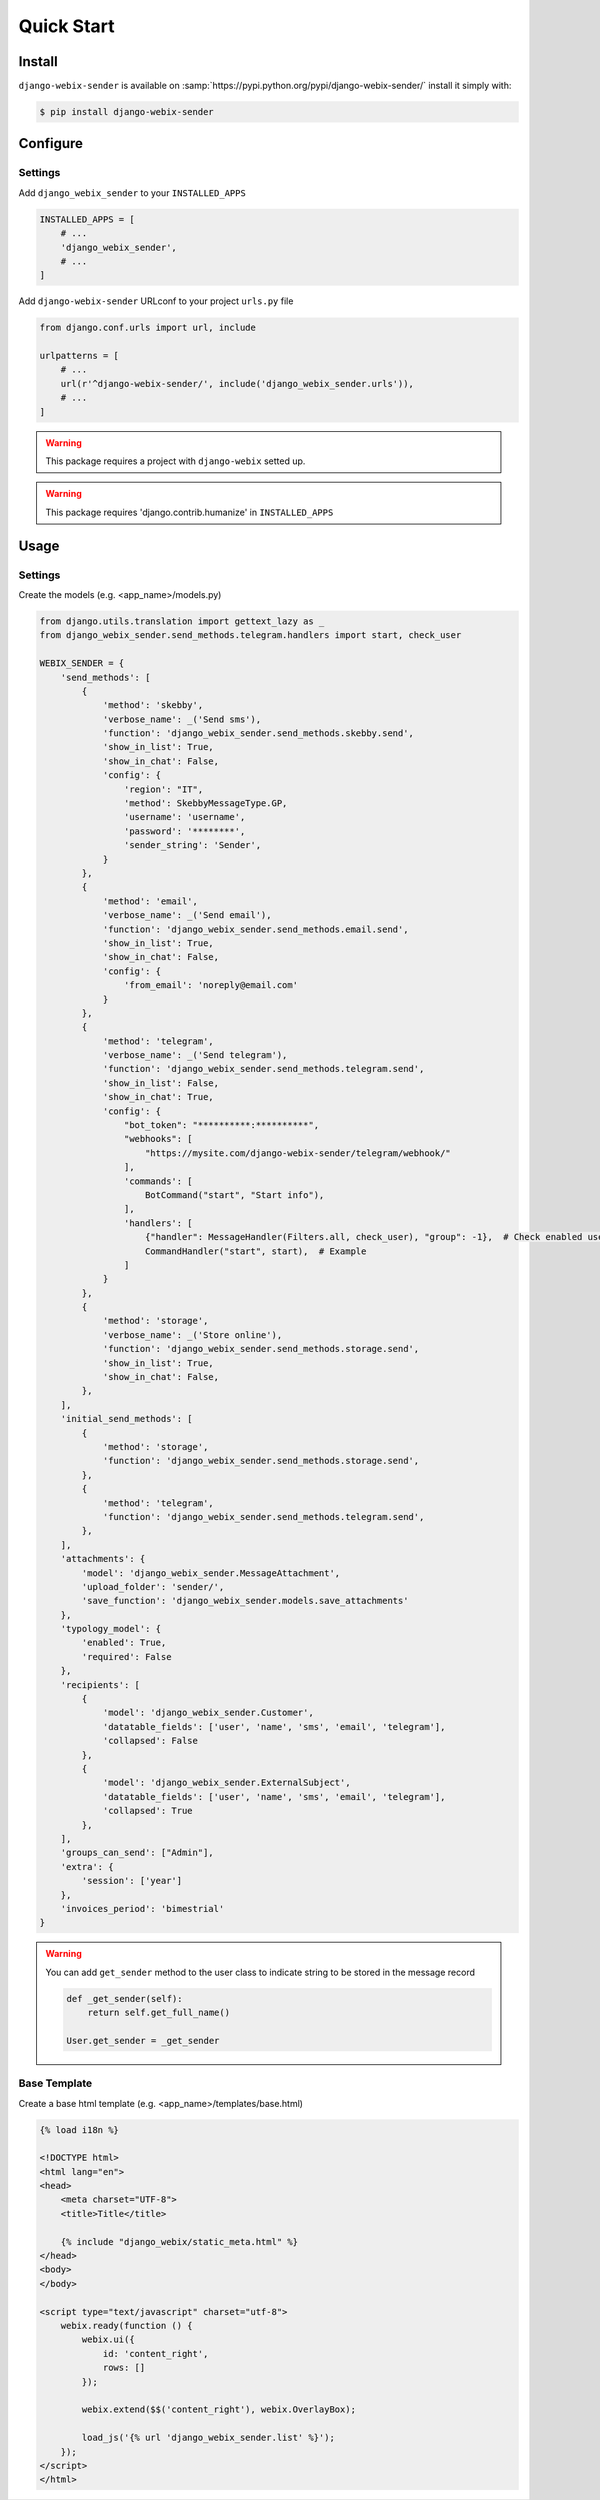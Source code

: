 Quick Start
===========

Install
-------

``django-webix-sender`` is available on :samp:`https://pypi.python.org/pypi/django-webix-sender/` install it simply with:

.. code-block:: bash

    $ pip install django-webix-sender


Configure
---------

Settings
~~~~~~~~

Add ``django_webix_sender`` to your ``INSTALLED_APPS``

.. code-block:: python

    INSTALLED_APPS = [
        # ...
        'django_webix_sender',
        # ...
    ]

Add ``django-webix-sender`` URLconf to your project ``urls.py`` file

.. code-block:: python

    from django.conf.urls import url, include

    urlpatterns = [
        # ...
        url(r'^django-webix-sender/', include('django_webix_sender.urls')),
        # ...
    ]

.. warning::

    This package requires a project with ``django-webix`` setted up.

.. warning::

    This package requires 'django.contrib.humanize' in ``INSTALLED_APPS``


Usage
-----

Settings
~~~~~~~~

Create the models (e.g. <app_name>/models.py)

.. code-block:: python

    from django.utils.translation import gettext_lazy as _
    from django_webix_sender.send_methods.telegram.handlers import start, check_user

    WEBIX_SENDER = {
        'send_methods': [
            {
                'method': 'skebby',
                'verbose_name': _('Send sms'),
                'function': 'django_webix_sender.send_methods.skebby.send',
                'show_in_list': True,
                'show_in_chat': False,
                'config': {
                    'region': "IT",
                    'method': SkebbyMessageType.GP,
                    'username': 'username',
                    'password': '********',
                    'sender_string': 'Sender',
                }
            },
            {
                'method': 'email',
                'verbose_name': _('Send email'),
                'function': 'django_webix_sender.send_methods.email.send',
                'show_in_list': True,
                'show_in_chat': False,
                'config': {
                    'from_email': 'noreply@email.com'
                }
            },
            {
                'method': 'telegram',
                'verbose_name': _('Send telegram'),
                'function': 'django_webix_sender.send_methods.telegram.send',
                'show_in_list': False,
                'show_in_chat': True,
                'config': {
                    "bot_token": "**********:**********",
                    "webhooks": [
                        "https://mysite.com/django-webix-sender/telegram/webhook/"
                    ],
                    'commands': [
                        BotCommand("start", "Start info"),
                    ],
                    'handlers': [
                        {"handler": MessageHandler(Filters.all, check_user), "group": -1},  # Check enabled users
                        CommandHandler("start", start),  # Example
                    ]
                }
            },
            {
                'method': 'storage',
                'verbose_name': _('Store online'),
                'function': 'django_webix_sender.send_methods.storage.send',
                'show_in_list': True,
                'show_in_chat': False,
            },
        ],
        'initial_send_methods': [
            {
                'method': 'storage',
                'function': 'django_webix_sender.send_methods.storage.send',
            },
            {
                'method': 'telegram',
                'function': 'django_webix_sender.send_methods.telegram.send',
            },
        ],
        'attachments': {
            'model': 'django_webix_sender.MessageAttachment',
            'upload_folder': 'sender/',
            'save_function': 'django_webix_sender.models.save_attachments'
        },
        'typology_model': {
            'enabled': True,
            'required': False
        },
        'recipients': [
            {
                'model': 'django_webix_sender.Customer',
                'datatable_fields': ['user', 'name', 'sms', 'email', 'telegram'],
                'collapsed': False
            },
            {
                'model': 'django_webix_sender.ExternalSubject',
                'datatable_fields': ['user', 'name', 'sms', 'email', 'telegram'],
                'collapsed': True
            },
        ],
        'groups_can_send': ["Admin"],
        'extra': {
            'session': ['year']
        },
        'invoices_period': 'bimestrial'
    }


.. attribute:: WEBIX_SENDER['send_methods']

    Defines the allowed send methods.

    There are four allowed methods type:

    - ``skebby``

    - ``email``

    - ``telegram``

    - ``storage``


    The methods already implemented in this package are:

    - ``django_webix_sender.send_methods.email.send``

        The default Django email sender.

        .. code:: python

            {
                'method': 'email',
                'verbose_name': _('Send email'),
                'function': 'django_webix_sender.send_methods.email.send',
                'show_in_list': True,
                'show_in_chat': False,
                'config': {
                    'from_email': 'noreply@email.com'
                }
            }


    - ``django_webix_sender.send_methods.skebby.send``

        Skebby sms APIs.

        .. code:: python

            {
                'method': 'skebby',
                'verbose_name': _('Send sms with Skebby'),
                'function': 'django_webix_sender.send_methods.skebby.send',
                'show_in_list': True,
                'show_in_chat': False,
                'config': {
                    'region': "IT",
                    'method': SkebbyMessageType.GP,
                    'username': 'username',
                    'password': '********',
                    'sender_string': 'Sender',
                }
            }

    - ``django_webix_sender.send_methods.telegram.send``

        Telegram APIs.

        .. code:: python

            {
                'method': 'telegram',
                'verbose_name': _('Send with Telegram'),
                'function': 'django_webix_sender.send_methods.telegram.send',
                'show_in_list': False,
                'show_in_chat': True,
                'config': {
                    "bot_token": "**********:**********",
                    "webhooks": [
                        "https://mysite.com/django-webix-sender/telegram/webhook/"
                    ],
                    'commands': [
                        BotCommand("start", "Start info"),
                    ],
                    'handlers': [
                        {"handler": MessageHandler(Filters.all, check_user), "group": -1},  # Check enabled users
                        CommandHandler("start", start),  # Example
                    ]
                }
            }

    - ``django_webix_sender.send_methods.storage.send``

        Storage method

        .. code:: python

            {
                'method': 'storage',
                'verbose_name': _('Store online'),
                'function': 'django_webix_sender.send_methods.storage.send',
                'show_in_list': True,
                'show_in_chat': False,
            }


.. attribute:: WEBIX_SENDER['initial_send_methods']

    Optional: Defines the default send methods in the form.

    .. code-block:: python

        [
            {
                'method': 'storage',
                'function': 'django_webix_sender.send_methods.storage.send',
            },
            {
                'method': 'telegram',
                'function': 'django_webix_sender.send_methods.telegram.send',
            },
        ]


.. attribute:: WEBIX_SENDER['attachments']

    Defines the attachments model and the method to store files.

    .. code-block:: python

        {
            'model': 'django_webix_sender.MessageAttachment',
            'upload_folder': 'sender/',
            'save_function': 'django_webix_sender.models.save_attachments'
        }


.. attribute:: WEBIX_SENDER['typology_model']

    Defines if the message typology are enabled.

    .. code-block:: python

        {
            'enabled': True,
            'required': False
        }


.. attribute:: WEBIX_SENDER['recipients']

    Defines the models to show as a list of recipients.

    .. code-block:: python

        {
            'model': 'django_webix_sender.Customer',
            'datatable_fields': ['user', 'name', 'sms', 'email', 'telegram'],
            'collapsed': True
        }


.. attribute:: WEBIX_SENDER['groups_can_send']

    Optional: Defines the group names that can send messages.

    .. code-block:: python

        ["Admin"]


.. attribute:: WEBIX_SENDER['extra']

    Optional: Defines the data to add to message extra json field.
    You can define variable names in the session.

    .. code-block:: python

        {
            'session': ['year']
        }


.. attribute:: WEBIX_SENDER['invoices_period']

    Optional: Defines the periods to divide the invoices.

    The available periods are:

    - ``monthly``

    - ``bimestrial``

    - ``quarter``

    - ``half-yearly``

    - ``yearly``


.. warning::

    You can add ``get_sender`` method to the user class to indicate string to be stored in the message record

    .. code-block:: python

        def _get_sender(self):
            return self.get_full_name()

        User.get_sender = _get_sender


Base Template
~~~~~~~~~~~~~

Create a base html template (e.g. <app_name>/templates/base.html)

.. code-block:: html

    {% load i18n %}

    <!DOCTYPE html>
    <html lang="en">
    <head>
        <meta charset="UTF-8">
        <title>Title</title>

        {% include "django_webix/static_meta.html" %}
    </head>
    <body>
    </body>

    <script type="text/javascript" charset="utf-8">
        webix.ready(function () {
            webix.ui({
                id: 'content_right',
                rows: []
            });

            webix.extend($$('content_right'), webix.OverlayBox);

            load_js('{% url 'django_webix_sender.list' %}');
        });
    </script>
    </html>
